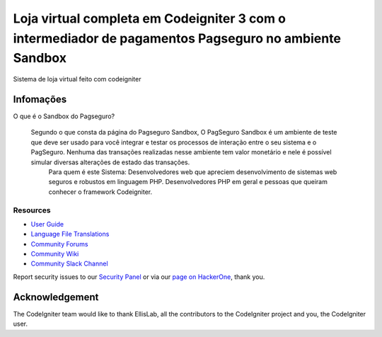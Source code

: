 ###################
Loja virtual completa em Codeigniter 3 com o intermediador de pagamentos Pagseguro no ambiente Sandbox
###################

Sistema de loja virtual feito com codeigniter

*******************
Infomações
*******************

O que é o Sandbox do Pagseguro?


    Segundo o que consta da página do Pagseguro Sandbox, O PagSeguro Sandbox é um ambiente de teste que deve ser usado para você integrar e testar os processos de interação entre o seu sistema e o PagSeguro. Nenhuma das transações realizadas nesse ambiente tem valor monetário e nele é possível simular diversas alterações de estado das transações.
		Para quem é este Sistema:
		Desenvolvedores web que apreciem desenvolvimento de sistemas web seguros e robustos em linguagem PHP. Desenvolvedores PHP em geral e pessoas que queiram conhecer o framework Codeigniter.
Resources
*********

-  `User Guide <https://codeigniter.com/docs>`_
-  `Language File Translations <https://github.com/bcit-ci/codeigniter3-translations>`_
-  `Community Forums <http://forum.codeigniter.com/>`_
-  `Community Wiki <https://github.com/bcit-ci/CodeIgniter/wiki>`_
-  `Community Slack Channel <https://codeigniterchat.slack.com>`_

Report security issues to our `Security Panel <mailto:security@codeigniter.com>`_
or via our `page on HackerOne <https://hackerone.com/codeigniter>`_, thank you.

***************
Acknowledgement
***************

The CodeIgniter team would like to thank EllisLab, all the
contributors to the CodeIgniter project and you, the CodeIgniter user.
